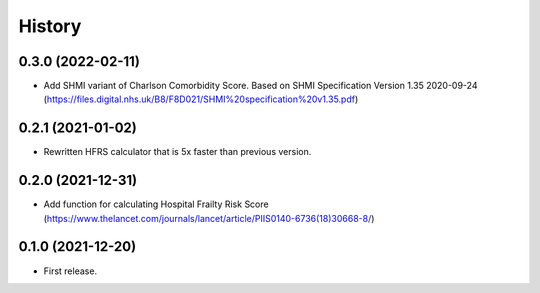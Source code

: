 =======
History
=======

0.3.0 (2022-02-11)
------------------
* Add SHMI variant of Charlson Comorbidity Score. Based on SHMI Specification Version 1.35 2020-09-24 (https://files.digital.nhs.uk/B8/F8D021/SHMI%20specification%20v1.35.pdf)

0.2.1 (2021-01-02)
------------------

* Rewritten HFRS calculator that is 5x faster than previous version.

0.2.0 (2021-12-31)
------------------

* Add function for calculating Hospital Frailty Risk Score (https://www.thelancet.com/journals/lancet/article/PIIS0140-6736(18)30668-8/)

0.1.0 (2021-12-20)
------------------

* First release.
